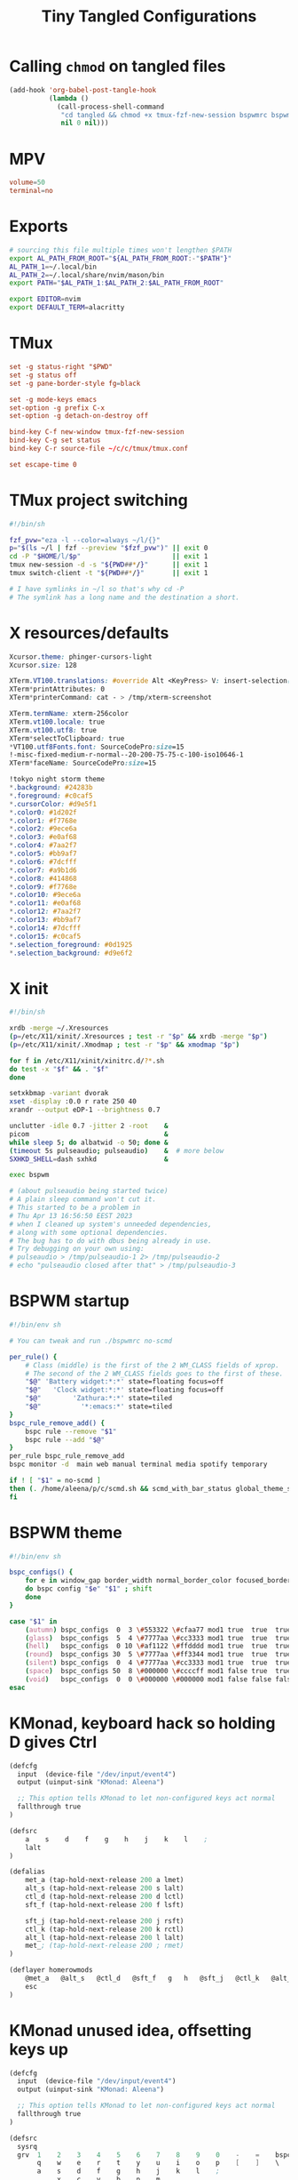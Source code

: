 #+title: Tiny Tangled Configurations
#+startup: show2levels

* Calling ~chmod~ on tangled files

#+begin_src emacs-lisp :results silent :tangle no
  (add-hook 'org-babel-post-tangle-hook
            (lambda ()
              (call-process-shell-command
               "cd tangled && chmod +x tmux-fzf-new-session bspwmrc bspwm-theme"
               nil 0 nil)))
#+end_src

* MPV

#+begin_src conf :tangle tangled/mpv.conf
volume=50
terminal=no
#+end_src

* Exports

#+begin_src sh :tangle tangled/profile.d-01-all.sh
# sourcing this file multiple times won't lengthen $PATH
export AL_PATH_FROM_ROOT="${AL_PATH_FROM_ROOT:-"$PATH"}"
AL_PATH_1=~/.local/bin
AL_PATH_2=~/.local/share/nvim/mason/bin
export PATH="$AL_PATH_1:$AL_PATH_2:$AL_PATH_FROM_ROOT"

export EDITOR=nvim
export DEFAULT_TERM=alacritty
#+end_src

* TMux

#+begin_src conf :tangle tangled/tmux.conf
set -g status-right "$PWD"
set -g status off
set -g pane-border-style fg=black

set -g mode-keys emacs
set-option -g prefix C-x
set-option -g detach-on-destroy off

bind-key C-f new-window tmux-fzf-new-session
bind-key C-g set status
bind-key C-r source-file ~/c/c/tmux/tmux.conf

set escape-time 0
#+end_src

* TMux project switching

#+begin_src sh :tangle tangled/tmux-fzf-new-session
#!/bin/sh

fzf_pvw="eza -l --color=always ~/l/{}"
p="$(ls ~/l | fzf --preview "$fzf_pvw")" || exit 0
cd -P "$HOME/l/$p"                       || exit 1
tmux new-session -d -s "${PWD##*/}"      || exit 1
tmux switch-client -t "${PWD##*/}"       || exit 1

# I have symlinks in ~/l so that's why cd -P
# The symlink has a long name and the destination a short.
#+end_src

* X resources/defaults

#+begin_src css :tangle tangled/dot-Xresources
Xcursor.theme: phinger-cursors-light
Xcursor.size: 128

XTerm.VT100.translations: #override Alt <KeyPress> V: insert-selection(CLIPBOARD) \n Alt <KeyPress> P: print() \n
XTerm*printAttributes: 0
XTerm*printerCommand: cat - > /tmp/xterm-screenshot

XTerm.termName: xterm-256color
XTerm.vt100.locale: true
XTerm.vt100.utf8: true
XTerm*selectToClipboard: true
*VT100.utf8Fonts.font: SourceCodePro:size=15
!-misc-fixed-medium-r-normal--20-200-75-75-c-100-iso10646-1
XTerm*faceName: SourceCodePro:size=15

!tokyo night storm theme
*.background: #24283b
*.foreground: #c0caf5
*.cursorColor: #d9e5f1
*.color0: #1d202f
*.color1: #f7768e
*.color2: #9ece6a
*.color3: #e0af68
*.color4: #7aa2f7
*.color5: #bb9af7
*.color6: #7dcfff
*.color7: #a9b1d6
*.color8: #414868
*.color9: #f7768e
*.color10: #9ece6a
*.color11: #e0af68
*.color12: #7aa2f7
*.color13: #bb9af7
*.color14: #7dcfff
*.color15: #c0caf5
*.selection_foreground: #0d1925
*.selection_background: #d9e6f2
#+end_src

* X init

#+begin_src sh :tangle tangled/dot-xinitrc
#!/bin/sh

xrdb -merge ~/.Xresources
(p=/etc/X11/xinit/.Xresources ; test -r "$p" && xrdb -merge "$p")
(p=/etc/X11/xinit/.Xmodmap ; test -r "$p" && xmodmap "$p")

for f in /etc/X11/xinit/xinitrc.d/?*.sh
do test -x "$f" && . "$f"
done

setxkbmap -variant dvorak
xset -display :0.0 r rate 250 40
xrandr --output eDP-1 --brightness 0.7

unclutter -idle 0.7 -jitter 2 -root    &
picom                                  &
while sleep 5; do albatwid -o 50; done &
(timeout 5s pulseaudio; pulseaudio)    &  # more below
SXHKD_SHELL=dash sxhkd                 &

exec bspwm

# (about pulseaudio being started twice)
# A plain sleep command won't cut it.
# This started to be a problem in
# Thu Apr 13 16:56:50 EEST 2023
# when I cleaned up system's unneeded dependencies,
# along with some optional dependencies.
# The bug has to do with dbus being already in use.
# Try debugging on your own using:
# pulseaudio > /tmp/pulseaudio-1 2> /tmp/pulseaudio-2
# echo "pulseaudio closed after that" > /tmp/pulseaudio-3
#+end_src

* BSPWM startup

#+begin_src sh :tangle tangled/bspwmrc
#!/bin/env sh

# You can tweak and run ./bspwmrc no-scmd

per_rule() {
    # Class (middle) is the first of the 2 WM_CLASS fields of xprop.
    # The second of the 2 WM_CLASS fields goes to the first of these.
    "$@" 'Battery widget:*:*' state=floating focus=off
    "$@"   'Clock widget:*:*' state=floating focus=off
    "$@"        'Zathura:*:*' state=tiled
    "$@"          '*:emacs:*' state=tiled
}
bspc_rule_remove_add() {
    bspc rule --remove "$1"
    bspc rule --add "$@"
}
per_rule bspc_rule_remove_add
bspc monitor -d  main web manual terminal media spotify temporary

if ! [ "$1" = no-scmd ]
then (. /home/aleena/p/c/scmd.sh && scmd_with_bar_status global_theme_set_bspwm_startup)
fi
#+end_src

* BSPWM theme

#+begin_src sh :tangle tangled/bspwm-theme
#!/bin/env sh

bspc_configs() {
    for e in window_gap border_width normal_border_color focused_border_color pointer_modifier single_monocle borderless_monocle gapless_monocle
    do bspc config "$e" "$1" ; shift
    done
}

case "$1" in
    (autumn) bspc_configs  0  3 \#553322 \#cfaa77 mod1 true  true  true  ;;
    (glass)  bspc_configs  5  4 \#7777aa \#cc3333 mod1 true  true  true  ;;
    (hell)   bspc_configs  0 10 \#af1122 \#ffdddd mod1 true  true  true  ;;
    (round)  bspc_configs 30  5 \#7777aa \#ff3344 mod1 true  true  true  ;;
    (silent) bspc_configs  0  4 \#7777aa \#cc3333 mod1 true  true  true  ;;
    (space)  bspc_configs 50  8 \#000000 \#ccccff mod1 false true  true  ;;
    (void)   bspc_configs  0  0 \#000000 \#000000 mod1 false false false ;;
esac
#+end_src

* KMonad, keyboard hack so holding D gives Ctrl

#+begin_src scheme :tangle tangled/kmonad-home-row-mods.kbd
(defcfg
  input  (device-file "/dev/input/event4")
  output (uinput-sink "KMonad: Aleena")

  ;; This option tells KMonad to let non-configured keys act normal
  fallthrough true
)

(defsrc
    a    s    d    f    g    h    j    k    l    ;
    lalt
)

(defalias
    met_a (tap-hold-next-release 200 a lmet)
    alt_s (tap-hold-next-release 200 s lalt)
    ctl_d (tap-hold-next-release 200 d lctl)
    sft_f (tap-hold-next-release 200 f lsft)

    sft_j (tap-hold-next-release 200 j rsft)
    ctl_k (tap-hold-next-release 200 k rctl)
    alt_l (tap-hold-next-release 200 l lalt)
    met_; (tap-hold-next-release 200 ; rmet)
)

(deflayer homerowmods
    @met_a   @alt_s   @ctl_d   @sft_f   g   h   @sft_j   @ctl_k   @alt_l   @met_;
    esc
)
#+end_src

* KMonad unused idea, offsetting keys up

#+begin_src scheme :tangle tangled/kmonad-unused-minimal-idea.kbd
(defcfg
  input  (device-file "/dev/input/event4")
  output (uinput-sink "KMonad: Aleena")

  ;; This option tells KMonad to let non-configured keys act normal
  fallthrough true
)

(defsrc
  sysrq
  grv  1    2    3    4    5    6    7    8    9    0    -    =    bspc
       q    w    e    r    t    y    u    i    o    p    [    ]    \
       a    s    d    f    g    h    j    k    l    ;
            x    c    v    b    n    m
                 spc
)

(defalias
    num (tap-hold-next-release 200 spc (layer-toggle num))
    ecl (tap-hold-next-release 200 esc rctl)
)

(deflayer offset
  bspc
  tab  q    w    e    r    t    y    u    i    o    p    [    ]    \
       a    s    d    f    g    h    j    k    l    ;    '    ret  ret
       z    x    c    v    b    n    m    ,    .    /
            @num @ecl lalt lmet spc  ralt
                 rsft
)

(deflayer num
  sysrq
  grv  1    2    3    4    5    6    7    8    9    0    -    =    \
       _    _    _    _    _    _    4    5    6    _    _    _    _
       _    _    _    _    _    _    1    2    3    _
            _    _    _    _    _    _
                 _
)
#+end_src

